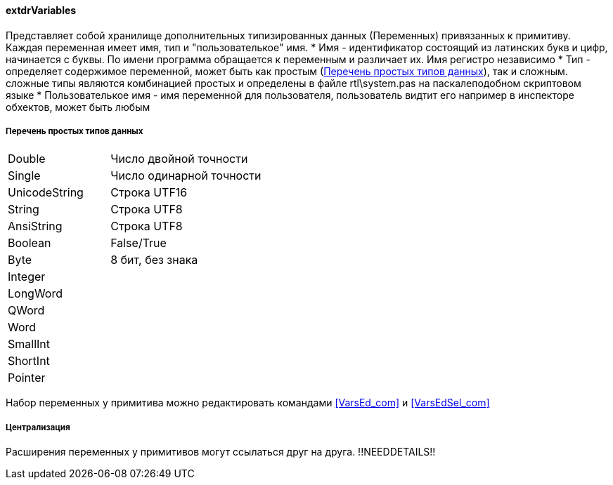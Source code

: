 
#### extdrVariables

Представляет собой хранилище дополнительных типизированных данных ([.hl]#Переменных#) привязанных к примитиву.
Каждая переменная имеет имя, тип и "пользователькое" имя.
 * [.hl]#Имя# - идентификатор состоящий из латинских букв и цифр, начинается с буквы. По имени программа обращается
к переменным и различает их. Имя регистро независимо
 * [.hl]#Тип# - определяет содержимое переменной, может быть как простым (<<zcadsimplytypes>>), так и сложным. сложные типы являются
комбинацией простых и определены в файле [.filepath]#rtl\system.pas# на паскалеподобном скриптовом языке
 * [.hl]#Пользователькое имя# - имя переменной для пользователя, пользователь видтит его например в инспекторе
обхектов, может быть любым

[[zcadsimplytypes]]
##### Перечень простых типов данных
[cols=">4,<6"]
|======================================================
|Double| Число двойной точности
|Single| Число одинарной точности
|UnicodeString| Строка UTF16
|String| Строка UTF8
|AnsiString| Строка UTF8
|Boolean| False/True
|Byte| 8 бит, без знака
|Integer| 
|LongWord|
|QWord|
|Word|
|SmallInt|
|ShortInt|
|Pointer|
|======================================================

Набор переменных у примитива можно редактировать командами <<VarsEd_com>> и <<VarsEdSel_com>>

##### Централизация

Расширения переменных у примитивов могут ссылаться друг на друга.
!!NEEDDETAILS!!


